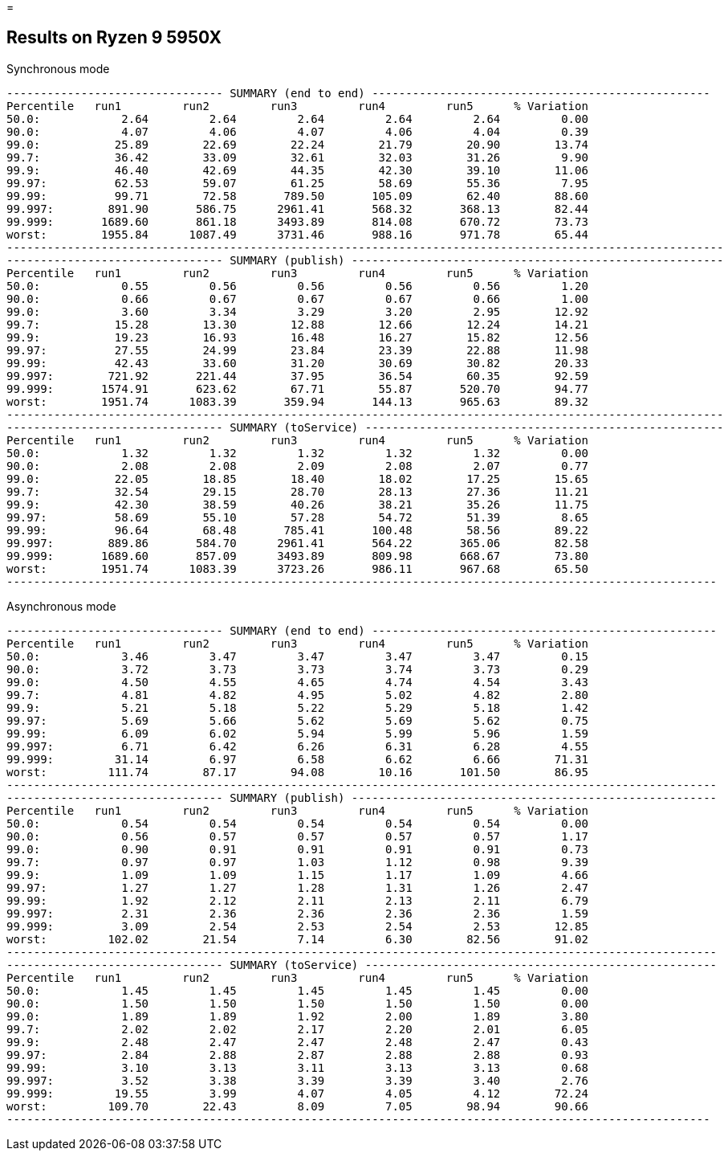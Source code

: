 =

== Results on Ryzen 9 5950X

.Synchronous mode
```
-------------------------------- SUMMARY (end to end) --------------------------------------------------
Percentile   run1         run2         run3         run4         run5      % Variation
50.0:            2.64         2.64         2.64         2.64         2.64         0.00
90.0:            4.07         4.06         4.07         4.06         4.04         0.39
99.0:           25.89        22.69        22.24        21.79        20.90        13.74
99.7:           36.42        33.09        32.61        32.03        31.26         9.90
99.9:           46.40        42.69        44.35        42.30        39.10        11.06
99.97:          62.53        59.07        61.25        58.69        55.36         7.95
99.99:          99.71        72.58       789.50       105.09        62.40        88.60
99.997:        891.90       586.75      2961.41       568.32       368.13        82.44
99.999:       1689.60       861.18      3493.89       814.08       670.72        73.73
worst:        1955.84      1087.49      3731.46       988.16       971.78        65.44
----------------------------------------------------------------------------------------------------------
-------------------------------- SUMMARY (publish) -------------------------------------------------------
Percentile   run1         run2         run3         run4         run5      % Variation
50.0:            0.55         0.56         0.56         0.56         0.56         1.20
90.0:            0.66         0.67         0.67         0.67         0.66         1.00
99.0:            3.60         3.34         3.29         3.20         2.95        12.92
99.7:           15.28        13.30        12.88        12.66        12.24        14.21
99.9:           19.23        16.93        16.48        16.27        15.82        12.56
99.97:          27.55        24.99        23.84        23.39        22.88        11.98
99.99:          42.43        33.60        31.20        30.69        30.82        20.33
99.997:        721.92       221.44        37.95        36.54        60.35        92.59
99.999:       1574.91       623.62        67.71        55.87       520.70        94.77
worst:        1951.74      1083.39       359.94       144.13       965.63        89.32
----------------------------------------------------------------------------------------------------------
-------------------------------- SUMMARY (toService) -----------------------------------------------------
Percentile   run1         run2         run3         run4         run5      % Variation
50.0:            1.32         1.32         1.32         1.32         1.32         0.00
90.0:            2.08         2.08         2.09         2.08         2.07         0.77
99.0:           22.05        18.85        18.40        18.02        17.25        15.65
99.7:           32.54        29.15        28.70        28.13        27.36        11.21
99.9:           42.30        38.59        40.26        38.21        35.26        11.75
99.97:          58.69        55.10        57.28        54.72        51.39         8.65
99.99:          96.64        68.48       785.41       100.48        58.56        89.22
99.997:        889.86       584.70      2961.41       564.22       365.06        82.58
99.999:       1689.60       857.09      3493.89       809.98       668.67        73.80
worst:        1951.74      1083.39      3723.26       986.11       967.68        65.50
---------------------------------------------------------------------------------------------------------
```

.Asynchronous mode
```
-------------------------------- SUMMARY (end to end) ---------------------------------------------------
Percentile   run1         run2         run3         run4         run5      % Variation
50.0:            3.46         3.47         3.47         3.47         3.47         0.15
90.0:            3.72         3.73         3.73         3.74         3.73         0.29
99.0:            4.50         4.55         4.65         4.74         4.54         3.43
99.7:            4.81         4.82         4.95         5.02         4.82         2.80
99.9:            5.21         5.18         5.22         5.29         5.18         1.42
99.97:           5.69         5.66         5.62         5.69         5.62         0.75
99.99:           6.09         6.02         5.94         5.99         5.96         1.59
99.997:          6.71         6.42         6.26         6.31         6.28         4.55
99.999:         31.14         6.97         6.58         6.62         6.66        71.31
worst:         111.74        87.17        94.08        10.16       101.50        86.95
---------------------------------------------------------------------------------------------------------
-------------------------------- SUMMARY (publish) ------------------------------------------------------
Percentile   run1         run2         run3         run4         run5      % Variation
50.0:            0.54         0.54         0.54         0.54         0.54         0.00
90.0:            0.56         0.57         0.57         0.57         0.57         1.17
99.0:            0.90         0.91         0.91         0.91         0.91         0.73
99.7:            0.97         0.97         1.03         1.12         0.98         9.39
99.9:            1.09         1.09         1.15         1.17         1.09         4.66
99.97:           1.27         1.27         1.28         1.31         1.26         2.47
99.99:           1.92         2.12         2.11         2.13         2.11         6.79
99.997:          2.31         2.36         2.36         2.36         2.36         1.59
99.999:          3.09         2.54         2.53         2.54         2.53        12.85
worst:         102.02        21.54         7.14         6.30        82.56        91.02
---------------------------------------------------------------------------------------------------------
-------------------------------- SUMMARY (toService) ----------------------------------------------------
Percentile   run1         run2         run3         run4         run5      % Variation
50.0:            1.45         1.45         1.45         1.45         1.45         0.00
90.0:            1.50         1.50         1.50         1.50         1.50         0.00
99.0:            1.89         1.89         1.92         2.00         1.89         3.80
99.7:            2.02         2.02         2.17         2.20         2.01         6.05
99.9:            2.48         2.47         2.47         2.48         2.47         0.43
99.97:           2.84         2.88         2.87         2.88         2.88         0.93
99.99:           3.10         3.13         3.11         3.13         3.13         0.68
99.997:          3.52         3.38         3.39         3.39         3.40         2.76
99.999:         19.55         3.99         4.07         4.05         4.12        72.24
worst:         109.70        22.43         8.09         7.05        98.94        90.66
--------------------------------------------------------------------------------------------------------
```